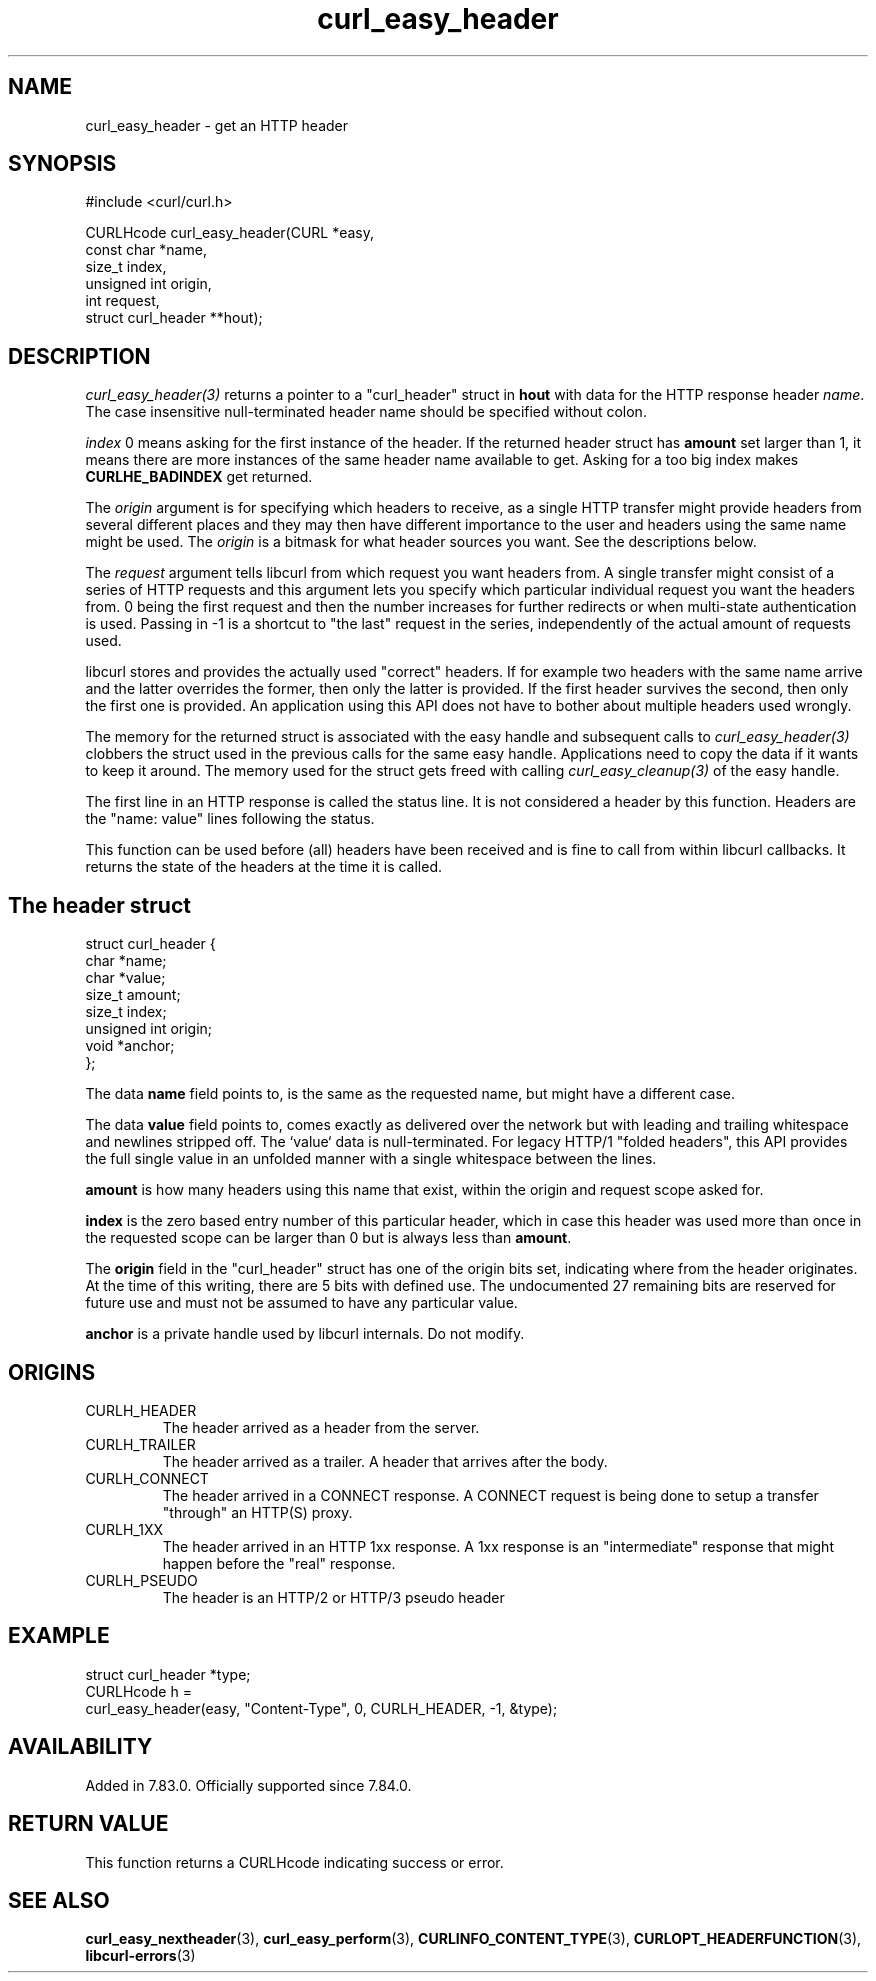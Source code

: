 .\" **************************************************************************
.\" *                                  _   _ ____  _
.\" *  Project                     ___| | | |  _ \| |
.\" *                             / __| | | | |_) | |
.\" *                            | (__| |_| |  _ <| |___
.\" *                             \___|\___/|_| \_\_____|
.\" *
.\" * Copyright (C) Daniel Stenberg, <daniel@haxx.se>, et al.
.\" *
.\" * This software is licensed as described in the file COPYING, which
.\" * you should have received as part of this distribution. The terms
.\" * are also available at https://curl.se/docs/copyright.html.
.\" *
.\" * You may opt to use, copy, modify, merge, publish, distribute and/or sell
.\" * copies of the Software, and permit persons to whom the Software is
.\" * furnished to do so, under the terms of the COPYING file.
.\" *
.\" * This software is distributed on an "AS IS" basis, WITHOUT WARRANTY OF ANY
.\" * KIND, either express or implied.
.\" *
.\" * SPDX-License-Identifier: curl
.\" *
.\" **************************************************************************
.TH curl_easy_header 3 "September 26, 2023" "libcurl 8.4.0" "libcurl"

.SH NAME
curl_easy_header - get an HTTP header
.SH SYNOPSIS
.nf
#include <curl/curl.h>

CURLHcode curl_easy_header(CURL *easy,
                           const char *name,
                           size_t index,
                           unsigned int origin,
                           int request,
                           struct curl_header **hout);
.SH DESCRIPTION
\fIcurl_easy_header(3)\fP returns a pointer to a "curl_header" struct in
\fBhout\fP with data for the HTTP response header \fIname\fP. The case
insensitive null-terminated header name should be specified without colon.

\fIindex\fP 0 means asking for the first instance of the header. If the
returned header struct has \fBamount\fP set larger than 1, it means there are
more instances of the same header name available to get. Asking for a too big
index makes \fBCURLHE_BADINDEX\fP get returned.

The \fIorigin\fP argument is for specifying which headers to receive, as a
single HTTP transfer might provide headers from several different places and
they may then have different importance to the user and headers using the same
name might be used. The \fIorigin\fP is a bitmask for what header sources you
want. See the descriptions below.

The \fIrequest\fP argument tells libcurl from which request you want headers
from. A single transfer might consist of a series of HTTP requests and this
argument lets you specify which particular individual request you want the
headers from. 0 being the first request and then the number increases for
further redirects or when multi-state authentication is used. Passing in -1 is
a shortcut to "the last" request in the series, independently of the actual
amount of requests used.

libcurl stores and provides the actually used "correct" headers. If for
example two headers with the same name arrive and the latter overrides the
former, then only the latter is provided. If the first header survives the
second, then only the first one is provided. An application using this API
does not have to bother about multiple headers used wrongly.

The memory for the returned struct is associated with the easy handle and
subsequent calls to \fIcurl_easy_header(3)\fP clobbers the struct used in the
previous calls for the same easy handle. Applications need to copy the data if
it wants to keep it around. The memory used for the struct gets freed with
calling \fIcurl_easy_cleanup(3)\fP of the easy handle.

The first line in an HTTP response is called the status line. It is not
considered a header by this function. Headers are the "name: value" lines
following the status.

This function can be used before (all) headers have been received and is fine
to call from within libcurl callbacks. It returns the state of the headers at
the time it is called.
.SH "The header struct"
.nf
struct curl_header {
   char *name;
   char *value;
   size_t amount;
   size_t index;
   unsigned int origin;
   void *anchor;
};
.fi

The data \fBname\fP field points to, is the same as the requested name, but
might have a different case.

The data \fBvalue\fP field points to, comes exactly as delivered over the
network but with leading and trailing whitespace and newlines stripped
off. The `value` data is null-terminated. For legacy HTTP/1 "folded headers",
this API provides the full single value in an unfolded manner with a single
whitespace between the lines.

\fBamount\fP is how many headers using this name that exist, within the origin
and request scope asked for.

\fBindex\fP is the zero based entry number of this particular header, which in
case this header was used more than once in the requested scope can be larger
than 0 but is always less than \fBamount\fP.

The \fBorigin\fP field in the "curl_header" struct has one of the origin bits
set, indicating where from the header originates. At the time of this writing,
there are 5 bits with defined use. The undocumented 27 remaining bits are
reserved for future use and must not be assumed to have any particular value.

\fBanchor\fP is a private handle used by libcurl internals. Do not modify.
.SH ORIGINS
.IP CURLH_HEADER
The header arrived as a header from the server.
.IP CURLH_TRAILER
The header arrived as a trailer. A header that arrives after the body.
.IP CURLH_CONNECT
The header arrived in a CONNECT response. A CONNECT request is being done to
setup a transfer "through" an HTTP(S) proxy.
.IP CURLH_1XX
The header arrived in an HTTP 1xx response. A 1xx response is an "intermediate"
response that might happen before the "real" response.
.IP CURLH_PSEUDO
The header is an HTTP/2 or HTTP/3 pseudo header
.SH EXAMPLE
.nf
struct curl_header *type;
CURLHcode h =
  curl_easy_header(easy, "Content-Type", 0, CURLH_HEADER, -1, &type);
.fi
.SH AVAILABILITY
Added in 7.83.0. Officially supported since 7.84.0.
.SH RETURN VALUE
This function returns a CURLHcode indicating success or error.
.SH "SEE ALSO"
.BR curl_easy_nextheader (3),
.BR curl_easy_perform (3),
.BR CURLINFO_CONTENT_TYPE (3),
.BR CURLOPT_HEADERFUNCTION (3),
.BR libcurl-errors (3)
